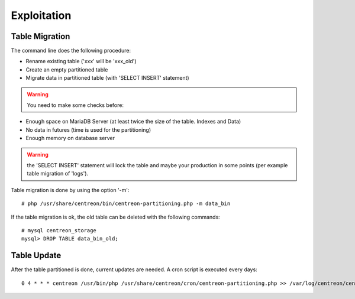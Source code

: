 ************
Exploitation
************

Table Migration
===============

The command line does the following procedure:

- Rename existing table ('xxx' will be 'xxx_old')
- Create an empty partitioned table
- Migrate data in partitioned table (with 'SELECT INSERT' statement)

.. warning::
    You need to make some checks before:

- Enough space on MariaDB Server (at least twice the size of the table. Indexes and Data)
- No data in futures (time is used for the partitioning)
- Enough memory on database server

.. warning::
    the 'SELECT INSERT' statement will lock the table and maybe your production in some points (per example table migration of 'logs').

Table migration is done by using the option '-m'::

  # php /usr/share/centreon/bin/centreon-partitioning.php -m data_bin

If the table migration is ok, the old table can be deleted with the following commands::

  # mysql centreon_storage
  mysql> DROP TABLE data_bin_old;

Table Update
============

After the table partitioned is done, current updates are needed. A cron script is executed every days::

  0 4 * * * centreon /usr/bin/php /usr/share/centreon/cron/centreon-partitioning.php >> /var/log/centreon/centreon-partitioning.log 2>&1
